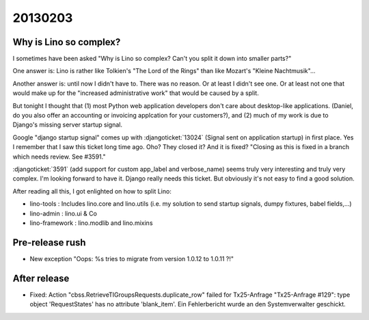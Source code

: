 20130203
========

Why is Lino so complex?
-----------------------

I sometimes have been asked 
"Why is Lino so complex? 
Can't you split it down into smaller parts?"

One answer is: Lino is rather like 
Tolkien's "The Lord of the Rings" than 
like Mozart's "Kleine Nachtmusik"...

Another answer is: until now I didn't have to. 
There was no reason.
Or at least I didn't see one.
Or at least not one that would make up for the 
"increased administrative work" that would be caused by a split.

But tonight I thought that 
(1) most Python web application developers don't care about 
desktop-like applications.
(Daniel, do you also offer an accounting or 
invoicing applcation for your customers?),
and (2) much of my work is due to 
Django's missing server startup signal.

Google "django startup signal" comes up with 
:djangoticket:`13024` (Signal sent on application startup)
in first place. 
Yes I remember that I saw this ticket long time ago.
Oho? They closed it? And it is fixed?
"Closing as this is fixed in a branch which needs 
review. See #3591."

:djangoticket:`3591` (add support for custom 
app_label and verbose_name) seems truly very 
interesting and truly very complex. 
I'm looking forward to have it.
Django really needs this ticket.
But obviously it's not easy to find a good solution.

After reading all this, I got enlighted on how to split Lino:

- lino-tools : Includes lino.core and lino.utils
  (i.e. my solution to send startup signals, 
  dumpy fixtures, babel fields,...)
  
- lino-admin : lino.ui & Co

- lino-framework : lino.modlib and lino.mixins


Pre-release rush
----------------

- New exception 
  "Oops: %s tries to migrate from version 1.0.12 to 1.0.11 ?!"
  
  
After release
-------------
  
  
- Fixed:
  Action "cbss.RetrieveTIGroupsRequests.duplicate_row" failed for Tx25-Anfrage 
  "Tx25-Anfrage #129": type object 'RequestStates' has no attribute 'blank_item'. 
  Ein Fehlerbericht wurde an den Systemverwalter geschickt.  
  